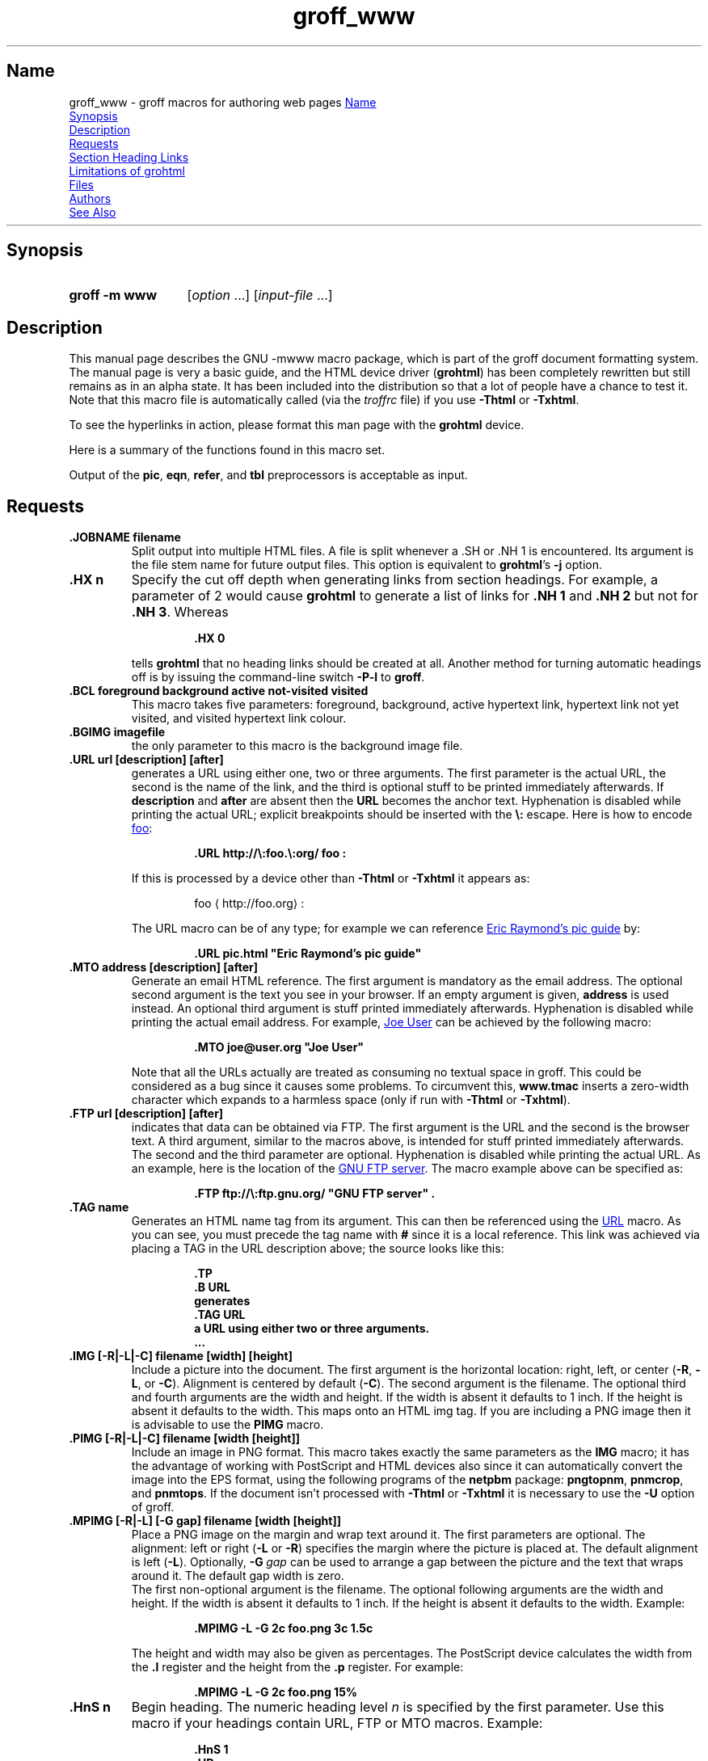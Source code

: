 .TH groff_www @MAN7EXT@ "@MDATE@" "groff @VERSION@"
.SH Name
groff_www \- groff macros for authoring web pages
.
.\" User level guide to using the -mwww macroset
.
.
.\" Save and disable compatibility mode (for, e.g., Solaris 10/11).
.do nr *groff_groff_www_7_man_C \n[.cp]
.cp 0
.do mso www.tmac
.
.
.\" ====================================================================
.\" Legal Terms
.\" ====================================================================
.\"
.\" Copyright (C) 2000-2018 Free Software Foundation, Inc.
.\"
.\" This file is part of groff, the GNU roff type-setting system.
.\"
.\" This program is free software: you can redistribute it and/or modify
.\" it under the terms of the GNU General Public License as published by
.\" the Free Software Foundation, either version 3 of the License, or
.\" (at your option) any later version.
.\"
.\" This program is distributed in the hope that it will be useful, but
.\" WITHOUT ANY WARRANTY; without even the implied warranty of
.\" MERCHANTABILITY or FITNESS FOR A PARTICULAR PURPOSE.  See the GNU
.\" General Public License for more details.
.\"
.\" You should have received a copy of the GNU General Public License
.\" along with this program.  If not, see
.\" <http://www.gnu.org/licenses/>.
.
.
.\" we need the .LK here as we use it in the middle as an example --
.\" once the user requests .LK then the automatic generation of links
.\" at the top of the document is suppressed.
.LK
.
.HR
.
.
.\" ====================================================================
.SH Synopsis
.\" ====================================================================
.
.SY "groff \-m www"
.RI [ option
\&.\|.\|.\&]
.RI [ input-file
\&.\|.\|.\&]
.YS
.
.
.\" ====================================================================
.SH Description
.\" ====================================================================
.
This manual page describes the GNU \-mwww macro package, which is part of
the groff document formatting system.
.
The manual page is very a basic guide, and the HTML device driver
.RB ( \%grohtml )
has been completely rewritten but still remains as in an alpha state.
.
It has been included into the distribution so that a lot of people have a
chance to test it.
.
Note that this macro file is automatically called (via the
.I troffrc
file) if you use
.B \-Thtml
or
.BR \-Txhtml .
.
.
.PP
To see the hyperlinks in action, please format this man page with the
.B \%grohtml
device.
.
.
.PP
Here is a summary of the functions found in this macro set.
.TS
tab(@);
l l.
\&.JOBNAME@split output into multiple files
\&.HX@automatic heading level cut off
\&.BCL@specify colours on a web page
\&.BGIMG@specify background image
\&.URL@create a URL using two parameters
\&.FTP@create an FTP reference
\&.MTO@create an HTML email address
\&.TAG@generate an HTML name
\&.IMG@include an image file
\&.PIMG@include PNG image
\&.MPIMG@place PNG on the margin and wrap text around it
\&.HnS@begin heading
\&.HnE@end heading
\&.LK@emit automatically collected links.
\&.HR@produce a horizontal rule
\&.NHR@suppress automatic generation of rules.
\&.HTL@only generate HTML title
\&.HEAD@add data to <head> block
\&.ULS@unorder list begin
\&.ULE@unorder list end
\&.OLS@ordered list begin
\&.OLE@ordered list end
\&.DLS@definition list begin
\&.DLE@definition list end
\&.LI@insert a list item
\&.DC@generate a drop capital
\&.HTML@pass an HTML raw request to the device driver
\&.CDS@code example begin
\&.CDE@code example end
\&.ALN@place links on left of main text.
\&.LNS@start a new two-column table with links in the left.
\&.LNE@end the two-column table.
\&.LINKSTYLE@initialize default URL attributes.
.TE
.
.
.PP
Output of the
.BR pic ,
.BR eqn ,
.BR refer ,
and
.B tbl
preprocessors is acceptable as input.
.
.
.\" ====================================================================
.SH Requests
.\" ====================================================================
.
.TP
.B .JOBNAME filename
Split output into multiple HTML files.
.
A file is split whenever a \&.SH or \&.NH\ 1 is encountered.
.
Its argument is the file stem name for future output files.
.
This option is equivalent to
.BR \%grohtml 's
.B \-j
option.
.
.TP
.B .HX n
Specify the cut off depth when generating links from section headings.
.
For example, a parameter of\~2 would cause
.B \%grohtml
to generate a list of links for
.B .NH\ 1
and
.B .NH\ 2
but not for
.BR .NH\ 3 .
.
Whereas
.RS
.IP
.nf
.B .HX 0
.fi
.RE
.IP
tells
.B \%grohtml
that no heading links should be created at all.
.
Another method for turning automatic headings off is by issuing the
command-line switch
.B \-P\-l
to
.BR groff .
.
.TP
.B .BCL foreground background active not-visited visited
This macro takes five parameters: foreground, background, active hypertext
link, hypertext link not yet visited, and visited hypertext link colour.
.
.TP
.B .BGIMG imagefile
the only parameter to this macro is the background image file.
.
.TP
.B .URL url [description] [after]
generates
.TAG URL
a URL using either one, two or three arguments.
.
The first parameter is the actual URL, the second is the name of the
link, and the third is optional stuff to be printed immediately
afterwards.
.
If
.B description
and
.B after
are absent then the
.B URL
becomes the anchor text.
.
Hyphenation is disabled while printing the actual URL;
explicit breakpoints should be inserted with the
.B \[rs]:
escape.
.
Here is how to encode
.UR http://\:foo.\:org/
foo
.UE :
.RS
.IP
.B .URL http://\[rs]:foo.\[rs]:org/ "foo" :
.RE
.
.IP
If this is processed by a device other than
.B \-Thtml
or
.B \-Txhtml
it appears as:
.RS
.IP
foo \[la]\f[CR]http://foo.org\f[]\[ra]:
.RE
.
.IP
The URL macro can be of any type; for example we can reference
.UR pic.html
Eric Raymond's pic guide
.UE
by:
.RS
.IP
.B .URL pic.html \[dq]Eric Raymond's pic guide\[dq]
.RE
.
.TP
.B .MTO address [description] [after]
Generate an email HTML reference.
.
The first argument is mandatory as the email address.
.
The optional second argument is the text you see in your browser.
.
If an empty argument is given,
.B address
is used instead.
.
An optional third argument is stuff printed immediately afterwards.
.
Hyphenation is disabled while printing the actual email address.
.
For example,
.MT joe@user.org
Joe User
.ME
can be achieved by the following macro:
.RS
.IP
.B .MTO joe@user.org \[dq]Joe User\[dq]
.RE
.
.IP
Note that all the URLs actually are treated as consuming no textual
space in groff.
.
This could be considered as a bug since it causes some problems.
.
To circumvent this,
.B www.tmac
inserts a zero-width character which expands to a harmless space (only
if run with
.B \-Thtml
or
.BR \-Txhtml ).
.
.TP
.B .FTP url [description] [after]
indicates that data can be obtained via FTP.
.
The first argument is the URL and the second is the browser text.
.
A third argument, similar to the macros above, is intended for stuff
printed immediately afterwards.
.
The second and the third parameter are optional.
.
Hyphenation is disabled while printing the actual URL.
.
As an example, here is the location of the
.UR ftp://\:ftp.gnu.org/
GNU FTP server
.UE .
.
The macro example above can be specified as:
.RS
.IP
.B .FTP ftp://\[rs]:ftp.gnu.org/ \[dq]GNU FTP server\[dq] .
.RE
.
.TP
.B .TAG name
Generates an HTML name tag from its argument.
.
This can then be referenced using the
.UR #URL
URL
.UE
macro.
.
As you can see, you must precede the tag name with
.B #
since it is a local reference.
.
This link was achieved via placing a TAG in the URL description above;
the source looks like this:
.RS
.IP
.nf
.ft B
\&.TP
\&.B URL
generates
\&.TAG URL
a URL using either two or three arguments.
\&.\|.\|.
.fi
.ft P
.RE
.
.TP
.B .IMG [\-R|\-L|\-C] filename [width] [height]
Include a picture into the document.
.
The first argument is the horizontal location: right, left, or center
.RB ( \-R ,
.BR \-L ,
or
.BR \-C ).
.
Alignment is centered by default
.RB ( \-C ).
.
The second argument is the filename.
.
The optional third and fourth arguments are the width and height.
.
If the width is absent it defaults to 1\~inch.
.
If the height is absent it defaults to the width.
.
This maps onto an HTML img tag.
.
If you are including a PNG image then it is advisable to use the
.B PIMG
macro.
.
.TP
.B .PIMG [\-R|\-L|\-C] filename [width [height]]
Include an image in PNG format.
.
This macro takes exactly the same parameters as the
.B IMG
macro; it has the advantage of working with PostScript and HTML devices
also since it can automatically convert the image into the EPS format,
using the following programs of the
.B netpbm
package:
.BR pngtopnm ,
.BR pnmcrop ,
and
.BR pnmtops .
.
If the document isn't processed with
.B \-Thtml
or
.B \-Txhtml
it is necessary to use the
.B \-U
option of groff.
.
.TP
.B .MPIMG [\-R|\-L] [\-G gap] filename [width [height]]
Place a PNG image on the margin and wrap text around it.
.
The first parameters are optional.
.
The alignment: left or right
.RB ( \-L
or
.BR \-R )
specifies the margin where the picture is placed at.
.
The default alignment is left
.RB ( \-L ).
.
Optionally,
.BI \-G \~gap
can be used to arrange a gap between the picture and the text that
wraps around it.
.
The default gap width is zero.
.
.br
The first non-optional argument is the filename.
.
The optional following arguments are the width and height.
.
If the width is absent it defaults to 1\~inch.
.
If the height is absent it defaults to the width.
.
Example:
.RS
.IP
.nf
.ft B
\&.MPIMG \-L \-G 2c foo.png 3c 1.5c
.ft P
.fi
.RE
.
.IP
The height and width may also be given as percentages.
.
The PostScript device calculates the width from the
.B .l
register and the height from the
.B .p
register.
.
For example:
.RS
.IP
.nf
.ft B
\&.MPIMG \-L \-G 2c foo.png 15%
.ft P
.fi
.RE
.
.TP
.B .HnS n
Begin heading.
.
The numeric heading level
.I n
is specified by the first parameter.
.
Use this macro if your headings contain URL, FTP or MTO macros.
.
Example:
.RS
.IP
.nf
.ft B
\&.HnS 1
\&.HR
GNU Troff
\&.URL http://groff.ffii.org (Groff)
\&\(em a
\&.URL http://www.gnu.org/ GNU
\&project.
\&Hosted by
\&.URL http://ffii.org/ FFII .
\&.HR
\&.HnE
.ft P
.fi
.RE
.
.IP
In this case you might wish to disable automatic links to headings.
.
This can be done via
.B \-P\-l
from the command line.
.\" or by using a call to \[lq].HX 0\[rq].
.
.
.TP
.B .HnE
End heading.
.
.
.TP
.B .LK
.TAG LK
Force \%grohtml to place the automatically generated links at this
position.
.
If this manual page has been processed with
.B \-Thtml
or
.B \-Txhtml
those links can be seen right here.
.
.LK
.
.TP
.B .HR
Generate a full-width horizontal rule for
.B \-Thtml
and
.BR \-Txhtml .
.
No effect for all other devices.
.
.TP
.B .NHR
Suppress generation of the top and bottom rules which \%grohtml emits
by default.
.
.TP
.B .HTL
Generate an HTML title only.
.
This differs from the
.B TL
macro of the
.B ms
macro package which generates both an HTML title and an <H1> heading.
.
Use it to provide an HTML title as search engine fodder but a graphic
title in the document.
.
The macro terminates when a space or break is seen (.sp, \&.br).
.
.TP
.B .HEAD
Add arbitrary HTML data to the <head> block.
.
Ignored if not processed with
.B \-Thtml
or
.BR \-Txhtml .
.
Example:
.RS
.IP
.nf
.B ".HEAD" "\[dq]<link \[rs]"
.B "  rel=\[dq]\[dq]icon\[dq]\[dq] \[rs]"
.B "  type=\[dq]\[dq]image/png\[dq]\[dq] \[rs]"
.B "  href=\[dq]\[dq]http://foo.org//bar.png\[dq]\[dq]/>\[dq]"
.fi
.ft P
.RE
.
.TP
.B .HTML
All text after this macro is treated as raw HTML.
.
If the document is processed without
.B \-Thtml
or
.B \-Txhtml
then the macro is ignored.
.
Internally, this macro is used as a building block for other
higher-level macros.
.
.IP
For example, the
.B BGIMG
macro is defined as
.RS
.IP
.nf
.ft B
\&.de BGIMG
\&.   HTML <body background=\[rs]\[rs]$1>
\&..
.ft P
.fi
.RE
.
.
.TP
.B .DC l text [color]
Produce a drop capital.
.
The first parameter is the letter to be dropped and enlarged, the second
parameter
.B text
is the adjoining text whose height the first letter should not exceed.
.
The optional third parameter is the color of the dropped letter.
.
It defaults to black.
.
.TP
.B ".CDS"
Start displaying a code section in constant width font.
.
.TP
.B ".CDE"
End code display
.
.TP
.B ".ALN [color] [percentage]"
Place section heading links automatically to the left of the main text.
.
The color argument is optional and if present indicates which HTML
background color is to be used under the links.
.
The optional percentage indicates the amount of width to devote to
displaying the links.
.
The default values are #eeeeee and 30 for color and percentage width,
respectively.
.
This macro should only be called once at the beginning of the document.
.
After calling this macro each section heading emits an HTML table
consisting of the links in the left and the section text on the right.
.
.TP
.B ".LNS"
Start a new two-column table with links in the left column.
.
This can be called if the document has text before the first \&.SH and
if \&.ALN is used.
.
Typically this is called just before the first paragraph and after the
main title as it indicates that text after this point should be
positioned to the right of the left-hand navigational links.
.
.TP
.B ".LNE"
End a two-column table.
.
This should be called at the end of the document if \&.ALN was used.
.
.TP
.B ".LINKSTYLE color [ fontstyle [ openglyph closeglyph ] ]"
Initialize default URL attributes to be used if this macro set is not
used with the HTML device.
.
The macro set initializes itself with the following call
.RS
.IP
.nf
.ft B
\&.LINKSTYLE blue CR \e[la] \e[ra]
.ft P
.fi
.RE
.
.IP
but these values will be superseded by a user call to LINKSTYLE.
.
.
.\" ====================================================================
.SH "Section Heading Links"
.\" ====================================================================
.
By default
.B \%grohtml
generates links to all section headings and places these at the top of the
HTML document.
.
(See
.UR #LK
LINKS
.UE
for details of how to switch this off or alter the position).
.
.
.\" ====================================================================
.SH "Limitations of grohtml"
.\" ====================================================================
.
.LP
.B tbl
information is currently rendered as a PNG image.
.
.
.\" ====================================================================
.SH Files
.\" ====================================================================
.
.I @MACRODIR@/www.tmac
.
.
.\" ====================================================================
.SH Authors
.\" ====================================================================
The
.I www
macro package
was written by
.MT gaius@\:glam.ac.uk
Gaius Mulley
.ME ,
with additions by
.MT wl@\:gnu.org
Werner Lemberg
.ME
and
.MT groff\-bernd.warken\-72@\:web.de
Bernd Warken
.ME .
.
.
.\" ====================================================================
.SH "See Also"
.\" ====================================================================
.BR groff (@MAN1EXT@),
.BR @g@troff (@MAN1EXT@),
.BR \%grohtml (@MAN1EXT@),
.BR netpbm (1)
.
.
.\" Restore compatibility mode (for, e.g., Solaris 10/11).
.cp \n[*groff_groff_www_7_man_C]
.
.
.\" Local Variables:
.\" fill-column: 72
.\" mode: nroff
.\" End:
.\" vim: set filetype=groff textwidth=72:
